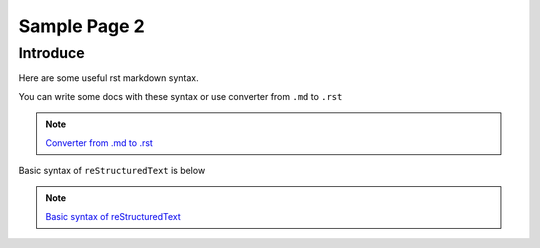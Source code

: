 .. _sample_page_2:

Sample Page 2
============= 

Introduce
---------

Here are some useful rst markdown syntax.

You can write some docs with these syntax or use converter from ``.md`` to ``.rst`` 

.. note::

  `Converter from .md to .rst <https://github.com/miyakogi/m2r>`_\

Basic syntax of ``reStructuredText`` is below

.. note::

  `Basic syntax of reStructuredText <https://www.sphinx-doc.org/en/master/usage/restructuredtext/basics.html>`_\

.. image:: ../_static/Template_2/default_image_2.PNG